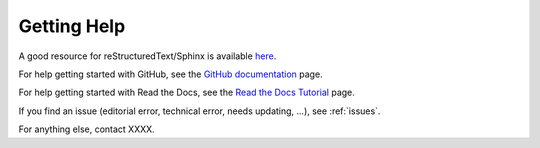 .. _help:

Getting Help
=============

A good resource for reStructuredText/Sphinx is available here_.

.. _here: https://www.sphinx-doc.org/en/master/usage/restructuredtext/index.html


For help getting started with GitHub, see the `GitHub documentation`_ page.

.. _GitHub documentation: https://docs.github.com/en

For help getting started with Read the Docs, see the `Read the Docs Tutorial`_ page.

.. _Read the Docs Tutorial: https://docs.readthedocs.io/en/stable/tutorial/

If you find an issue (editorial error, technical error, needs updating, ...), see :ref:`issues`.

For anything else, contact XXXX.
